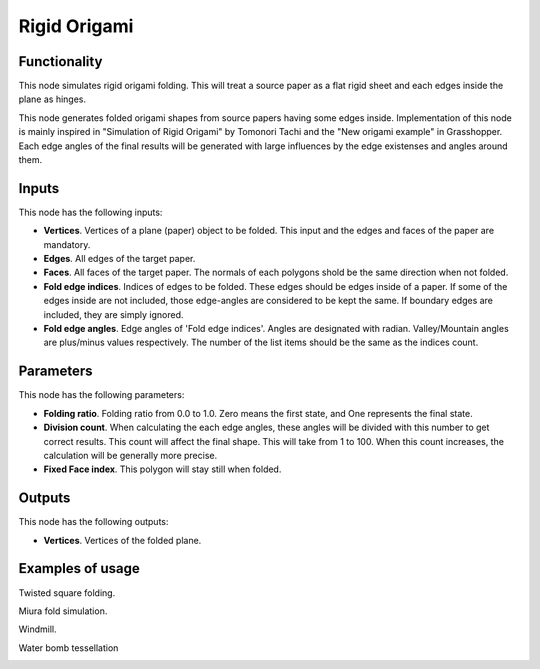 Rigid Origami
===========

Functionality
-------------

This node simulates rigid origami folding. This will treat a source paper as a flat rigid sheet and each edges inside the plane as hinges. 

This node generates folded origami shapes from source papers having some edges inside. Implementation of this node is mainly inspired in "Simulation of Rigid Origami" by Tomonori Tachi and the "New origami example" in Grasshopper. Each edge angles of the final results will be generated with large influences by the edge existenses and angles around them.

Inputs
------

This node has the following inputs:

- **Vertices**. Vertices of a plane (paper) object to be folded. This input and the edges and faces of the paper are mandatory.
- **Edges**. All edges of the target paper.
- **Faces**. All faces of the target paper. The normals of each polygons shold be the same direction when not folded.
- **Fold edge indices**. Indices of edges to be folded. These edges should be edges inside of a paper. If some of the edges inside are not included, those edge-angles are considered to be kept the same. If boundary edges are included, they are simply ignored.
- **Fold edge angles**. Edge angles of 'Fold edge indices'. Angles are designated with radian. Valley/Mountain angles are plus/minus values respectively. The number of the list items should be the same as the indices count.

Parameters
----------

This node has the following parameters:

- **Folding ratio**. Folding ratio from 0.0 to 1.0. Zero means the first state, and One represents the final state.
- **Division count**. When calculating the each edge angles, these angles will be divided with this number to get correct results. This count will affect the final shape. This will take from 1 to 100. When this count increases, the calculation will be generally more precise.
- **Fixed Face index**. This polygon will stay still when folded.

Outputs
-------

This node has the following outputs:

- **Vertices**. Vertices of the folded plane.

Examples of usage
-----------------

Twisted square folding.

.. image:: https://user-images.githubusercontent.com/64673405/90147680-661dae00-ddbd-11ea-96bb-0d29b9b8104d.png
  :alt: https://user-images.githubusercontent.com/64673405/90147680-661dae00-ddbd-11ea-96bb-0d29b9b8104d.png

Miura fold simulation.

.. image:: https://user-images.githubusercontent.com/64673405/90147700-6a49cb80-ddbd-11ea-9d57-07ae2880af8d.png
  :alt: https://user-images.githubusercontent.com/64673405/90147700-6a49cb80-ddbd-11ea-9d57-07ae2880af8d.png

Windmill.

.. image:: https://user-images.githubusercontent.com/64673405/90317118-23e1a180-df62-11ea-92aa-170079922ce7.png
  :alt: https://user-images.githubusercontent.com/64673405/90317118-23e1a180-df62-11ea-92aa-170079922ce7.png

Water bomb tessellation

.. image:: https://user-images.githubusercontent.com/64673405/90325693-b5303280-dfb9-11ea-8df2-b5e32e3b5f86.png
  :alt: https://user-images.githubusercontent.com/64673405/90325693-b5303280-dfb9-11ea-8df2-b5e32e3b5f86.png

